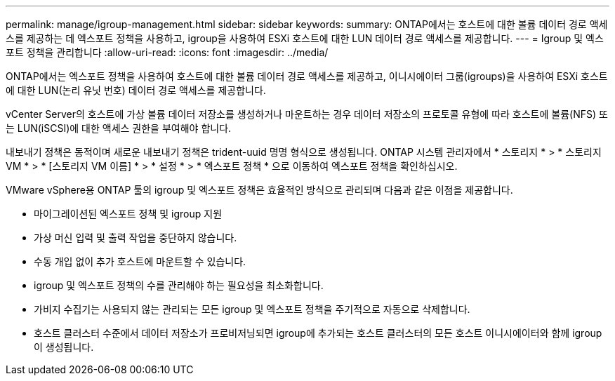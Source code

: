 ---
permalink: manage/igroup-management.html 
sidebar: sidebar 
keywords:  
summary: ONTAP에서는 호스트에 대한 볼륨 데이터 경로 액세스를 제공하는 데 엑스포트 정책을 사용하고, igroup을 사용하여 ESXi 호스트에 대한 LUN 데이터 경로 액세스를 제공합니다. 
---
= Igroup 및 엑스포트 정책을 관리합니다
:allow-uri-read: 
:icons: font
:imagesdir: ../media/


[role="lead"]
ONTAP에서는 엑스포트 정책을 사용하여 호스트에 대한 볼륨 데이터 경로 액세스를 제공하고, 이니시에이터 그룹(igroups)을 사용하여 ESXi 호스트에 대한 LUN(논리 유닛 번호) 데이터 경로 액세스를 제공합니다.

vCenter Server의 호스트에 가상 볼륨 데이터 저장소를 생성하거나 마운트하는 경우 데이터 저장소의 프로토콜 유형에 따라 호스트에 볼륨(NFS) 또는 LUN(iSCSI)에 대한 액세스 권한을 부여해야 합니다.

내보내기 정책은 동적이며 새로운 내보내기 정책은 trident-uuid 명명 형식으로 생성됩니다. ONTAP 시스템 관리자에서 * 스토리지 * > * 스토리지 VM * > * [스토리지 VM 이름] * > * 설정 * > * 엑스포트 정책 * 으로 이동하여 엑스포트 정책을 확인하십시오.

VMware vSphere용 ONTAP 툴의 igroup 및 엑스포트 정책은 효율적인 방식으로 관리되며 다음과 같은 이점을 제공합니다.

* 마이그레이션된 엑스포트 정책 및 igroup 지원
* 가상 머신 입력 및 출력 작업을 중단하지 않습니다.
* 수동 개입 없이 추가 호스트에 마운트할 수 있습니다.
* igroup 및 엑스포트 정책의 수를 관리해야 하는 필요성을 최소화합니다.
* 가비지 수집기는 사용되지 않는 관리되는 모든 igroup 및 엑스포트 정책을 주기적으로 자동으로 삭제합니다.
* 호스트 클러스터 수준에서 데이터 저장소가 프로비저닝되면 igroup에 추가되는 호스트 클러스터의 모든 호스트 이니시에이터와 함께 igroup이 생성됩니다.


